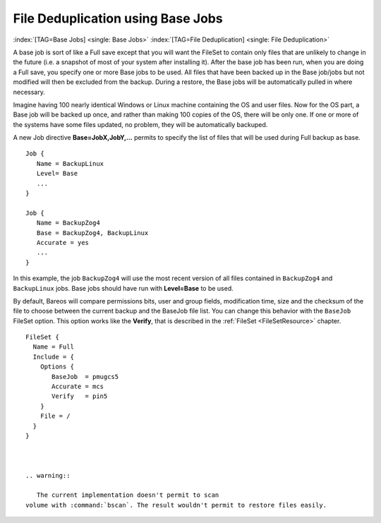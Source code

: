 .. _basejobs:

File Deduplication using Base Jobs
==================================

:index:`[TAG=Base Jobs] <single: Base Jobs>` :index:`[TAG=File Deduplication] <single: File Deduplication>`

A base job is sort of like a Full save except that you will want the FileSet to contain only files that are unlikely to change in the future (i.e. a snapshot of most of your system after installing it). After the base job has been run, when you are doing a Full save, you specify one or more Base jobs to be used. All files that have been backed up in the Base job/jobs but not modified will then be excluded from the backup. During a restore, the Base jobs will be automatically pulled in where
necessary.

Imagine having 100 nearly identical Windows or Linux machine containing the OS and user files. Now for the OS part, a Base job will be backed up once, and rather than making 100 copies of the OS, there will be only one. If one or more of the systems have some files updated, no problem, they will be automatically backuped.

A new Job directive :strong:`Base=JobX,JobY,...`\  permits to specify the list of files that will be used during Full backup as base.

::

   Job {
      Name = BackupLinux
      Level= Base
      ...
   }

   Job {
      Name = BackupZog4
      Base = BackupZog4, BackupLinux
      Accurate = yes
      ...
   }

In this example, the job ``BackupZog4`` will use the most recent version of all files contained in ``BackupZog4`` and ``BackupLinux`` jobs. Base jobs should have run with :strong:`Level=Base`\  to be used.

By default, Bareos will compare permissions bits, user and group fields, modification time, size and the checksum of the file to choose between the current backup and the BaseJob file list. You can change this behavior with the ``BaseJob`` FileSet option. This option works like the :strong:`Verify`\ , that is described in the :ref:`FileSet <FileSetResource>` chapter.

::

   FileSet {
     Name = Full
     Include = {
       Options {
          BaseJob  = pmugcs5
          Accurate = mcs
          Verify   = pin5
       }
       File = /
     }
   }



   .. warning::

      The current implementation doesn't permit to scan
   volume with :command:`bscan`. The result wouldn't permit to restore files easily.


